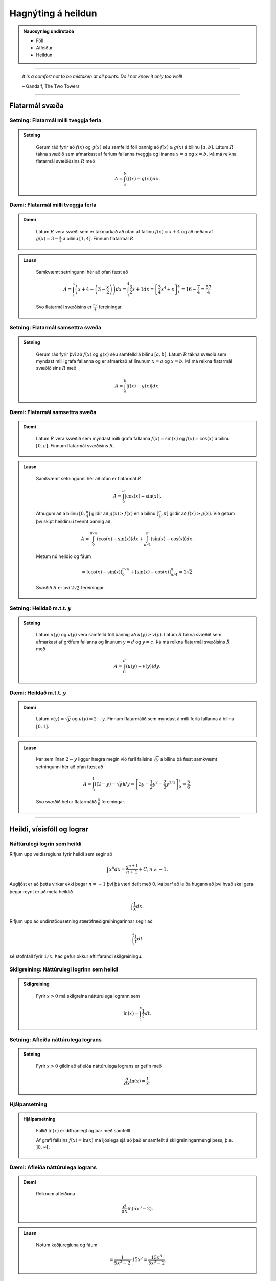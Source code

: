 Hagnýting á heildun
===================

.. admonition:: Nauðsynleg undirstaða
	:class: athugasemd

	- Föll

	- Afleiður

	- Heildun

------


.. epigraph::

  *It is a comfort not to be mistaken at all points. Do I not know it only too well!*

  \– Gandalf, The Two Towers

------

Flatarmál svæða
----------------

Setning: Flatarmál milli tveggja ferla
~~~~~~~~~~~~~~~~~~~~~~~~~~~~~~~~~~~~~~~

.. admonition:: Setning
  :class: setning

	Gerum ráð fyrir að :math:`f(x)` og :math:`g(x)` séu samfelld föll þannig að
	:math:`f(x)\geq g(x)` á bilinu :math:`[a,b]`. Látum :math:`R` tákna svæðið sem afmarkast
	af ferlum fallanna tveggja og línanna :math:`x=a` og :math:`x=b`. Þá má reikna
	flatarmál svæðiðsins :math:`R` með

	.. math:: A = \int_a^b (f(x)-g(x)) dx.

	.. image:: ./myndir/kafli06/PMA_flatarmal_milli_tveggja_ferla.png
		:align: center
		:width: 75%

Dæmi: Flatarmál milli tveggja ferla
~~~~~~~~~~~~~~~~~~~~~~~~~~~~~~~~~~~~

.. admonition:: Dæmi
  :class: daemi

	Látum :math:`R` vera svæði sem er takmarkað að ofan af fallinu :math:`f(x)=x+4` og
	að neðan af :math:`g(x)=3-\frac{x}{2}` á bilinu :math:`[1,4]`. Finnum flatarmál
	:math:`R`.

.. admonition:: Lausn
  :class: daemi, dropdown

	Samkvæmt setningunni hér að ofan fæst að

	.. math:: A = \int_1^4 \left(x+4 - \left(3 - \frac{x}{2}\right)\right) dx = \int_1^4 \frac{3}{2}x +1 dx = \left[ \frac{3}{4}x^4 + x \right]_1^4 = 16 - \frac{7}{4} = \frac{57}{4}

	Svo flatarmál svæðisins er :math:`\frac{57}{4}` fereiningar.

Setning: Flatarmál samsettra svæða
~~~~~~~~~~~~~~~~~~~~~~~~~~~~~~~~~~~

.. admonition:: Setning
  :class: setning

	Gerum ráð fyrir því að :math:`f(x)` og :math:`g(x)` séu samfelld á bilinu
	:math:`[a,b]`. Látum :math:`R` tákna svæðið sem myndast milli grafa fallanna og
	er afmarkað af línunum :math:`x=a` og :math:`x=b`. Þá má reikna flatarmál svæðiðisins
	:math:`R` með

	.. math:: A = \int_a^b |f(x)-g(x)| dx.

	.. image:: ./myndir/kafli06/PMA_flatarmal_samsettra_svaeda.png
		:align: center
		:width: 75%

Dæmi: Flatarmál samsettra svæða
~~~~~~~~~~~~~~~~~~~~~~~~~~~~~~~~

.. admonition:: Dæmi
  :class: daemi

	Látum :math:`R` vera svæðið sem myndast milli grafa fallanna :math:`f(x)=\sin(x)`
	og :math:`f(x)=\cos(x)` á bilinu :math:`[0,\pi]`. Finnum flatarmál svæðisins :math:`R`.

.. admonition:: Lausn
  :class: daemi, dropdown

	Samkvæmt setningunni hér að ofan er flatarmál :math:`R`

	.. math:: A = \int_0^\pi |\cos(x)-\sin(x)|.

	Athugum að á bilinu :math:`[0,\frac{\pi}{4}]` gildir að :math:`g(x)\geq f(x)`
	en á bilinu :math:`[\frac{\pi}{4},\pi]` gildir að :math:`f(x)\geq g(x)`. Við
	getum því skipt heildinu í tvennt þannig að


	.. math:: A = \int_0^{\pi/4} (\cos(x)-\sin(x) )dx +  \int_{\pi/4}^{\pi} (\sin(x)-\cos(x)) dx.

	Metum nú heildið og fáum

	.. math:: = \left[\cos(x)-\sin(x) \right]_0^{\pi/4} + \left[\sin(x)-\cos(x) \right]_{\pi/4}^\pi = 2\sqrt{2}.

	Svæðið :math:`R` er því :math:`2\sqrt{2}` fereiningar.

Setning: Heildað m.t.t. :math:`y`
~~~~~~~~~~~~~~~~~~~~~~~~~~~~~~~~~~

.. admonition:: Setning
  :class: setning

	Látum :math:`u(y)` og :math:`v(y)` vera samfelld föll þannig að :math:`u(y) \geq v(y)`.
	Látum :math:`R` tákna svæðið sem afmarkast af gröfum fallanna og línunum :math:`y=d`
	og :math:`y=c`. Þá má reikna flatarmál svæðisins :math:`R` með

	.. math:: A = \int_C^d (u(y)-v(y)) dy.

Dæmi: Heildað m.t.t. :math:`y`
~~~~~~~~~~~~~~~~~~~~~~~~~~~~~~

.. admonition:: Dæmi
  :class: daemi

	Látum :math:`v(y)=\sqrt{y}` og :math:`u(y)=2-y`. Finnum flatarmálið sem myndast
	á milli ferla fallanna á bilinu :math:`[0,1]`.

.. admonition:: Lausn
  :class: daemi, dropdown

	Þar sem línan :math:`2-y` liggur hægra megin við feril fallsins :math:`\sqrt{y}`
	á bilinu þá fæst samkvæmt setningunni hér að ofan fæst að

	.. math:: A = \int_0^1 \left((2-y)-\sqrt{y}\right)dy = \left[2y - \frac{1}{2}y^2 - \frac{2}{3}y^{3/2}\right]_0^1 = \frac{5}{6}.

	Svo svæðið hefur flatarmálið :math:`\frac{5}{6}` fereiningar.

----------

Heildi, vísisföll og lograr
----------------------------

Náttúrulegi logrin sem heildi
~~~~~~~~~~~~~~~~~~~~~~~~~~~~~~

Rifjum upp veldisregluna fyrir heildi sem segir að

.. math:: \int x^n dx = \frac{x^{n+1}}{n+1} + C, n \neq -1.

Augljóst er að þetta virkar ekki þegar :math:`n=-1` því þá væri deilt með 0. Þá
þarf að leiða hugann að því hvað skal gera þegar reynt er að meta heildið

.. math:: \int \frac{1}{x} dx.

Rifjum upp að undirstöðusetning stærðfræðigreiningarinnar segir að

.. math:: \int_1^x \frac{1}{t}dt

sé stofnfall fyrir :math:`1/x`. Það gefur okkur eftirfarandi skilgreiningu.

Skilgreining: Náttúrulegi logrinn sem heildi
~~~~~~~~~~~~~~~~~~~~~~~~~~~~~~~~~~~~~~~~~~~~~

.. admonition:: Skilgreining
  :class: skilgreining

	Fyrir :math:`x>0` má skilgreina náttúrulega logrann sem

	.. math:: \ln(x) = \int_1^x \frac{1}{t}dt.

Setning: Afleiða náttúrulega lograns
~~~~~~~~~~~~~~~~~~~~~~~~~~~~~~~~~~~~

.. admonition:: Setning
  :class: setning

	Fyrir :math:`x>0` gildir að afleiða náttúrulega lograns er gefin með

	.. math::  \frac{d}{dx} \ln(x) = \frac{1}{x}.

Hjálparsetning
~~~~~~~~~~~~~~

.. admonition:: Hjálparsetning
  :class: setning

	Fallið :math:`\ln(x)` er diffranlegt og þar með samfellt.

	Af grafi fallsins :math:`f(x)=\ln(x)` má ljóslega sjá að það er
	samfellt á skilgreiningarmengi þess, þ.e. :math:`]0,\infty[`.

	.. image:: ./myndir/kafli06/PMA_lnx.png
		:align: center
		:width: 50%

Dæmi: Afleiða náttúrulega lograns
~~~~~~~~~~~~~~~~~~~~~~~~~~~~~~~~~

.. admonition:: Dæmi
  :class: daemi

	Reiknum afleiðuna

	.. math:: \frac{d}{dx} \ln(5x^3-2).

.. admonition:: Lausn
  :class: daemi, dropdown

	Notum keðjuregluna og fáum

	.. math:: = \frac{1}{5x^3-2} \cdot 15x^2 = \frac{15x^3}{5x^3-2}.

Setning: Heildi sem skilar náttúrulega logranum
~~~~~~~~~~~~~~~~~~~~~~~~~~~~~~~~~~~~~~~~~~~~~~~~

.. admonition:: Setning
  :class: setning

	Náttúrulegi logrinn er stofnfall fallsins :math:`f(u)=1/u`, þ.e.

	.. math:: \int \frac{1}{u} du = \ln|u|+C.

Dæmi: Heildi sem skilar náttúrulega logranum
~~~~~~~~~~~~~~~~~~~~~~~~~~~~~~~~~~~~~~~~~~~~~

.. admonition:: Dæmi
  :class: daemi

	Reiknum heildið

	.. math:: \int \frac{x}{x^2+4}dx.

.. admonition:: Lausn
  :class: daemi, dropdown

	Notum innsetningu með :math:`u=g(x)=x^2+4`. Þá er

	.. math:: \int \frac{x}{x^2+4} dx = \frac{1}{2}\int \frac{1}{u}du = \frac{1}{2}|u|+C = \frac{1}{2}|x^2+4|+C=\frac{1}{2}\ln(x^2+4)+C.

Setning: Lograreglur
~~~~~~~~~~~~~~~~~~~~

.. admonition:: Lograreglur
  :class: setning

	Ef :math:`a,b>0` og :math:`r` er ræð tala þá gildir

		#. :math:`\ln(1)=0`

		#. :math:`\ln(ab)=\ln(a)+\ln(b)`

		#. :math:`\ln(a/b) = \ln(a)-\ln(b)`

		#. :math:`\ln(a^r)=r\ln(a)`

Dæmi: Lograreglur
~~~~~~~~~~~~~~~~~

.. admonition:: Dæmi
  :class: daemi

	Einföldum stæðuna

	.. math:: \ln(9)-2\ln(3) + \ln(1/3).

.. admonition:: Lausn
  :class: daemi, dropdown

	Notum lograreglu 4 til að fá að :math:`2\ln(3)=\ln(3^2)=\ln(9)`. Þá fæst

	.. math:: \ln(9)-\ln(9) + \ln(1/3) = \ln(1/3).

	Þar sem :math:`1/3 = 3^{-1}` getum við notað sömu reglu aftur og fengið að

	.. math:: \ln(1/3)=\ln(3^{-1})=-\ln(3).

Skilgreining á tölur Eulers
~~~~~~~~~~~~~~~~~~~~~~~~~~~~

Hægt er að nota náttúrulega logrann til þess að skilgreina tölu Eulers, þ.e.
óræðu töluna :math:`e`.

Skilgreining: Tala Eulers
~~~~~~~~~~~~~~~~~~~~~~~~~~

.. admonition:: Skilgreining
  :class: skilgreining

	Talan :math:`e` er skilgreind sem sú rauntala sem uppfyllir að :math:`\ln(e)=1`.
	Með öðrum orðum þá skal flatarmál svæðisins sem myndast undir ferli fallsins :math:`y=1/t` og yfir :math:`x`-ás á milli
	línanna :math:`t=1` og :math:`t=e` vera 1. Þetta er sambærilegt því að rita með stærðfræðitáknum að

	.. math:: \int_1^e \frac{1}{t} dt = 1.

	.. image:: ./myndir/kafli06/PMA_e.png
		:align: center
		:width: 50%

Veldisvísifallið
~~~~~~~~~~~~~~~~

Athugum að náttúrulegi logrinn er eintækt fall og á sér því andhverfu. Köllum hana
:math:`\exp(x)`. Samkvæmt skilgreiningu á andhverfu gildir þá að

.. math:: \exp(\ln(x)) = x \text{ fyrir öll } x>0 \text{ og } \ln(\exp(x))=x \text{ fyrir öll } x.

Munum einnig að andhverfa er speglun fallsins um línuna :math:`y=x`

.. image:: ./myndir/kafli06/PMA_lnx_ex.png
	:align: center
	:width: 60%

Ef við skoðum grafið gaumgæfilega má sjá að fallið :math:`\exp(x)` er í raun veldisvísisfallið
:math:`e^x`, þ.e. :math:`\exp(x)=e^x`. Af þessu leiðir að veldisvísisfallið er andhverfa
náttúrulega lograns.

Skilgreining: Andhverfa veldisvísisfallsins
~~~~~~~~~~~~~~~~~~~~~~~~~~~~~~~~~~~~~~~~~~~~~

.. admonition:: Skilgreining
  :class: skilgreining

	Fyrir hvaða rauntölu :math:`x` sem er skilgreinum við :math:`y=e^x` sem þá tölu
	sem uppfyllir að :math:`\ln(y) = \ln(e^x)=x`.

	Af þessu leiðir að

	.. math:: e^{\ln(x)} = x \text{ fyrir öll } x>0 \text{ og } \ln(e^x)=x \text{ fyrir öll } x.

Setning: Veldisvísisreglur
~~~~~~~~~~~~~~~~~~~~~~~~~~~

.. admonition:: Veldisvísisreglur
  :class: setning

	Ef :math:`p` og :math:`q` eru rauntölur og :math:`r` er ræð tala þá gildir

	#. :math:`e^pe^q=e^{p+q}`

	#. :math:`\frac{e^p}{e^q}= e^{p-q}`

	#. :math:`(e^p)^r = e^{pr}`


Dæmi: Veldisvísisreglur
~~~~~~~~~~~~~~~~~~~~~~~

.. admonition:: Dæmi
  :class: daemi

	Reiknum afleiðuna

	.. math:: \frac{d}{dt} e^{3t}e^{t^2}.

.. admonition:: Lausn
  :class: daemi, dropdown

	Notum veldisvísisreglu 1 og fáum

	.. math:: = \frac{d}{dt} e^{3t+t^2}.

	Keðjureglan gefur nú

	.. math:: = (3t+t^2)e^{3t+t^2}.

Almennt um logra og vísisföll
~~~~~~~~~~~~~~~~~~~~~~~~~~~~~~

Munum að vísisföll eru föll á forminu :math:`f(x)=a^x` og lograr eru föll sem
hafa formið :math:`\log_b(x)` þar sem :math:`a,b\in \mathbb{R}`.

Skilgreining: Vísisföll skilgreind með veldisvísifallinu og náttúrulega logranum
~~~~~~~~~~~~~~~~~~~~~~~~~~~~~~~~~~~~~~~~~~~~~~~~~~~~~~~~~~~~~~~~~~~~~~~~~~~~~~~~~

.. admonition:: Skilgreining
  :class: skilgreining

	Látum :math:`a>0` og :math:`x \in \mathbb{R}`. Skilgreinum :math:`y=a^x` þannig að

	.. math:: y = a^x = e^{x\ln(a)}.

Þessi skilgreining hjálpar okkur að átta okkur betur á vísisföllum þar sem að :math:`a`
er óræð tala.

Setning: Afleiður og heildi vísisfalla
~~~~~~~~~~~~~~~~~~~~~~~~~~~~~~~~~~~~~~

.. admonition:: Setning
  :class: setning

	Látum :math:`a>0`. Þá gildir að

	.. math:: \frac{d}{dx}a^x = a^x \ln(a)

	og

	.. math:: \int a^x dx = \frac{1}{\ln(a)}a^x+C.

Setning: Afleiða logra
~~~~~~~~~~~~~~~~~~~~~~~

.. admonition:: Setning
  :class: setning

	Látum :math:`b>0`. Þá gildir að

	.. math:: \frac{d}{dx}\log_b(x)=\frac{1}{x\ln(b)}.

Dæmi: Afleiða logra
~~~~~~~~~~~~~~~~~~~~

.. admonition:: Dæmi
  :class: daemi

	Reiknum afleiðuna

	.. math:: \frac{d}{dx}\log_8(7x^2+4).

.. admonition:: Lausn
  :class: daemi, dropdown

	Notum skilgreininguna á afleiðu logra og keðjuregluna til að fá að

	.. math:: \frac{d}{dx}\log_8(7x^2+4) = \frac{1}{(7x^2+4)\ln(8)}(14x).

------

Veldisvísisvöxtur og -hnignun
------------------------------

Veldisvísisvöxtur er til staðar í mörgum líffræðilegum kerfum. Vexti þessara líkana
má lýsa með formúlunni

.. math:: y=y_0e^{kt}

þar sem :math:`y_0` er upphafsástand kerfisins og :math:`k` er jákvæður fasti. Athugið
að um þessi líkön gildir að

.. math:: y' = ky_0e^{kt} = ky.

Þ.e. vaxtarhraði er í hlutfalli við fallgildið. Þetta er eitt af lykileiginleikum
veldisvísisvaxtar.

Setning: Veldisvísisvöxtur
~~~~~~~~~~~~~~~~~~~~~~~~~~

.. admonition:: Setning
  :class: setning

	Veldisvísisvexti má lýsa með formúlunni

	.. math:: y = y_0e^{kt}

	þar sem :math:`y_0` er upphafsástand kerfisins og :math:`k` er jákvæður fasti
	sem kallaður er *vaxtarfasti*.

Dæmi: Veldisvísisvöxtur
~~~~~~~~~~~~~~~~~~~~~~~

.. admonition:: Dæmi
  :class: daemi

	Gefið er að fjöldi baktería í tilraunadiski sé 200 í upphafi og hafi *vaxtarfastann*
	0,02. Fjölgun bakteríanna má lýsa með fallinu

	.. math:: f(t)=200e^{0,02t}

	þar sem :math:`t` er tíminn í mínútum. Hve margar bakteríur
	verða í disknum eftir 5 klst (300 mín)? Hvenær verður fjöldi baktería orðinn 100.000?

.. admonition:: Lausn
  :class: daemi, dropdown

	Þar sem að fallið :math:`f(t)` lýsir fjölda baktería í disknum eftir :math:`t`
	mínútur þá fæst að fjöldi baktería eftir 300 mínútur verður

	.. math:: f(300)=200e^{0,02\cdot 300}\approx 80.686.

	Til að finna hvenær fjöldi baktería verður 100.000 verðum við að láta :math:`f(t)=100.000`
	og einangra svo :math:`t` til að ákvarða tímapunktinn. Fáum

	.. math::
		\begin{align}
			100.000 &= 200e^{0,02t}\\
			500 &= e^{0,02t}\\
			\ln(500) &= 0,02t\\
			t &= \ln(500)/0,02\\
			t & \approx 310,73.
		\end{align}

	Svo eftir tæplega 311 mínútur verður fjöldi baktería orðinn 100.000.

Skilgreining: Tvöföldunartími
~~~~~~~~~~~~~~~~~~~~~~~~~~~~~

.. admonition:: Skilgreing
  :class: skilgreining

	Ef fjöldi eykst með veldisvísisvexti þá er *tvöföldunartíminn* sá tími sem það
	tekur fjöldann að tvöfaldast. Tvöföldunartíma má reikna með

	.. math:: D = \frac{\ln(2)}{k}

Dæmi: Tvöföldunartími
~~~~~~~~~~~~~~~~~~~~~~

.. admonition:: Dæmi
  :class: daemi

	Gerum ráð fyrir að fjöldi fiska í ákveðinni tjörn aukist með veldisvísisvexti.
	Upphaflega voru settir 500 fiskar í tjörnina. Eftir 6 mánuði voru fiskarnir orðnir 1000.
	Eigandi tjarnarinnar mun leyfa vinum og vandamönnum að veiða í tjörninni þegar
	fiskarnir eru orðnir 10.000 talsins. Hvenær mun það gerast?

.. admonition:: Lausn
  :class: daemi, dropdown

	Þar sem að við vitum tvöföldunartíminn eru 6 mánuðir þá vitum við að

	.. math:: 6 = \ln(2)/k \Leftrightarrow k = \frac{\ln(2)}{6}.

	Þar sem við þekkjum vaxtarfastann :math:`k=\frac{\ln(2)}{6}` og upphafsfjöldann :math:`y_0=500`
	þá getum við sett fram jöfnuna

	.. math:: f(t) = 500e^{\frac{\ln(2)}{6}t}

	sem lýsir fjölda fiska í tjörninni á tímapunkti :math:`t`,
	þar sem að :math:`t` er tíminn í mánuðum. Setjum nú :math:`f(t)=10.000` og einangrum
	:math:`t`.

	.. math::
		\begin{align}
			10.000 &= 500e^{\frac{\ln(2)}{6} t}\\
			200 &= e^{\frac{\ln(2)}{6} t}\\
			\ln(20) &= \frac{\ln(2)}{6}t\\
			t &= \frac{6\ln(20)}{\ln(2)}\\
			t &\approx 25,93.
		\end{align}

	Svo eftir tæplega 26 mánuði, örlítið meira en 2 ár, þá geta vinir og vandamenn eigandans
	byrjað að veiða í tjörninni.

Veldisvísishnignun
~~~~~~~~~~~~~~~~~~~

Veldisvísisfallið má einnig nota til að lýsa fjölda sem dregst saman og öðru sambærilegu
eins og niðurbrotstíma geislavirkra efna.

Setning: Veldisvísishnignun
~~~~~~~~~~~~~~~~~~~~~~~~~~~

.. admonition:: Setning
  :class: setning

	Kerfi, þar sem á sér stað veldisvísishnignum, má lýsa með líkaninu

	.. math:: y = y_0 e^{-kt},

	þar sem :math:`y_0` er upphafsástand kerfisins og :math:`k>0` er fasti
	sem kallaður er *hnignunarfasti*.

Setning: Helmingunartími
~~~~~~~~~~~~~~~~~~~~~~~~~

.. admonition:: Setning
  :class: setning

	*Helmingunartími* er sá tími sem það tekur fjölda sem fylgir veldisvísishnignun
	að fækka um helming. Helmingunartíma má reikna með

	.. math:: H = \frac{\ln(2)}{k}.

Dæmi: Helmingunartími
~~~~~~~~~~~~~~~~~~~~~~

.. admonition:: Dæmi
  :class: daemi

	Kolefnisaldursgreining (e. *carbon dating*) er sú aðferð sem hvað flestir tengja
	við veldisvísishnignun. Kolefni-14 (sem gefur frá sér geislavirkar eindir)
	hnignar með reglulegum veldisvísishraða. Svo ef við vitum hve mikið kolefni var
	upphaflega til staðar í hlut og hve mikið kolefni er eftir, getum við ákvarðað aldur
	viðkomandi hlutar. Helmingunartími kolefni-14 er u.þ.b. 5730 ár. Leysum eftirfarandi
	verkefni.

	a) Ef við höfum 100g af kolefni-14 í dag, hve mikið er þá til staðar eftir 50 ár?

	b) Ef hlutur sem upphaflega innihélt 100 g af kolefni inniheldur nú 10g, hve gamall er hann?

.. admonition:: Lausn
  :class: daemi, dropdown

	a) Lausn:
		Við höfum að helmingunartíminn sé 5730 og því gildir að

		.. math:: k = \frac{\ln(2)}{5730}

		samkvæmt skilgreiningu. Þar sem upphafsástand kerfisins er 100g af kolefni fæst
		að líkanið sé

		.. math:: y=100e^{-\frac{\ln(2)}{5730}t}.

		Eftir 50 ár höfum við

		.. math:: y = 100e^{-\frac{\ln(2)}{5730}\cdot 50} \approx 99,40.

		Svo eftir 50 ár eru u.þ.b. 99,40g af carbon-14 eftir.

	b) Lausn:
		Ef við reynum að greina aldur hlutsins verðum við að gera ráð fyrir að :math:`y=10` og einangra :math:`t`. Fáum

		.. math::
			\begin{align}
			 	10 &= 100 e^{-\frac{\ln(2)}{5739}t}\\
				0,1 &= e^{-\frac{\ln(2)}{5739}t}\\
				t &\approx 19035.
			\end{align}

		Svo hluturinn er rétt rúmlega 19.000 ára gamall.
